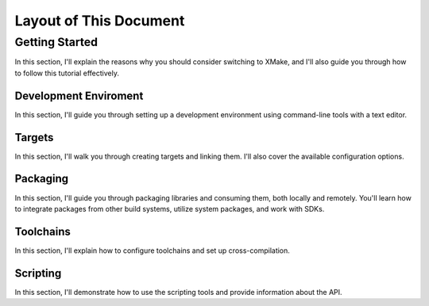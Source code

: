 #########################
 Layout of This Document
#########################

*****************
 Getting Started
*****************

In this section, I'll explain the reasons why you should consider
switching to XMake, and I'll also guide you through how to follow this
tutorial effectively.

Development Enviroment
======================

In this section, I'll guide you through setting up a development
environment using command-line tools with a text editor.

Targets
=======

In this section, I'll walk you through creating targets and linking
them. I'll also cover the available configuration options.

Packaging
=========

In this section, I'll guide you through packaging libraries and
consuming them, both locally and remotely. You'll learn how to integrate
packages from other build systems, utilize system packages, and work
with SDKs.

Toolchains
==========

In this section, I'll explain how to configure toolchains and set up
cross-compilation.

Scripting
=========

In this section, I'll demonstrate how to use the scripting tools and
provide information about the API.
